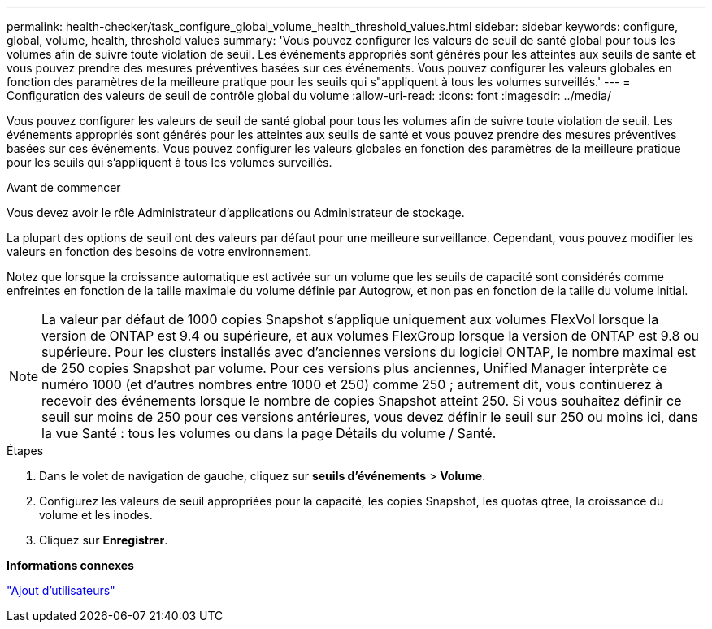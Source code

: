 ---
permalink: health-checker/task_configure_global_volume_health_threshold_values.html 
sidebar: sidebar 
keywords: configure, global, volume, health, threshold values 
summary: 'Vous pouvez configurer les valeurs de seuil de santé global pour tous les volumes afin de suivre toute violation de seuil. Les événements appropriés sont générés pour les atteintes aux seuils de santé et vous pouvez prendre des mesures préventives basées sur ces événements. Vous pouvez configurer les valeurs globales en fonction des paramètres de la meilleure pratique pour les seuils qui s"appliquent à tous les volumes surveillés.' 
---
= Configuration des valeurs de seuil de contrôle global du volume
:allow-uri-read: 
:icons: font
:imagesdir: ../media/


[role="lead"]
Vous pouvez configurer les valeurs de seuil de santé global pour tous les volumes afin de suivre toute violation de seuil. Les événements appropriés sont générés pour les atteintes aux seuils de santé et vous pouvez prendre des mesures préventives basées sur ces événements. Vous pouvez configurer les valeurs globales en fonction des paramètres de la meilleure pratique pour les seuils qui s'appliquent à tous les volumes surveillés.

.Avant de commencer
Vous devez avoir le rôle Administrateur d'applications ou Administrateur de stockage.

La plupart des options de seuil ont des valeurs par défaut pour une meilleure surveillance. Cependant, vous pouvez modifier les valeurs en fonction des besoins de votre environnement.

Notez que lorsque la croissance automatique est activée sur un volume que les seuils de capacité sont considérés comme enfreintes en fonction de la taille maximale du volume définie par Autogrow, et non pas en fonction de la taille du volume initial.

[NOTE]
====
La valeur par défaut de 1000 copies Snapshot s'applique uniquement aux volumes FlexVol lorsque la version de ONTAP est 9.4 ou supérieure, et aux volumes FlexGroup lorsque la version de ONTAP est 9.8 ou supérieure. Pour les clusters installés avec d'anciennes versions du logiciel ONTAP, le nombre maximal est de 250 copies Snapshot par volume. Pour ces versions plus anciennes, Unified Manager interprète ce numéro 1000 (et d'autres nombres entre 1000 et 250) comme 250 ; autrement dit, vous continuerez à recevoir des événements lorsque le nombre de copies Snapshot atteint 250. Si vous souhaitez définir ce seuil sur moins de 250 pour ces versions antérieures, vous devez définir le seuil sur 250 ou moins ici, dans la vue Santé : tous les volumes ou dans la page Détails du volume / Santé.

====
.Étapes
. Dans le volet de navigation de gauche, cliquez sur *seuils d'événements* > *Volume*.
. Configurez les valeurs de seuil appropriées pour la capacité, les copies Snapshot, les quotas qtree, la croissance du volume et les inodes.
. Cliquez sur *Enregistrer*.


*Informations connexes*

link:../config/task_add_users.html["Ajout d'utilisateurs"]
